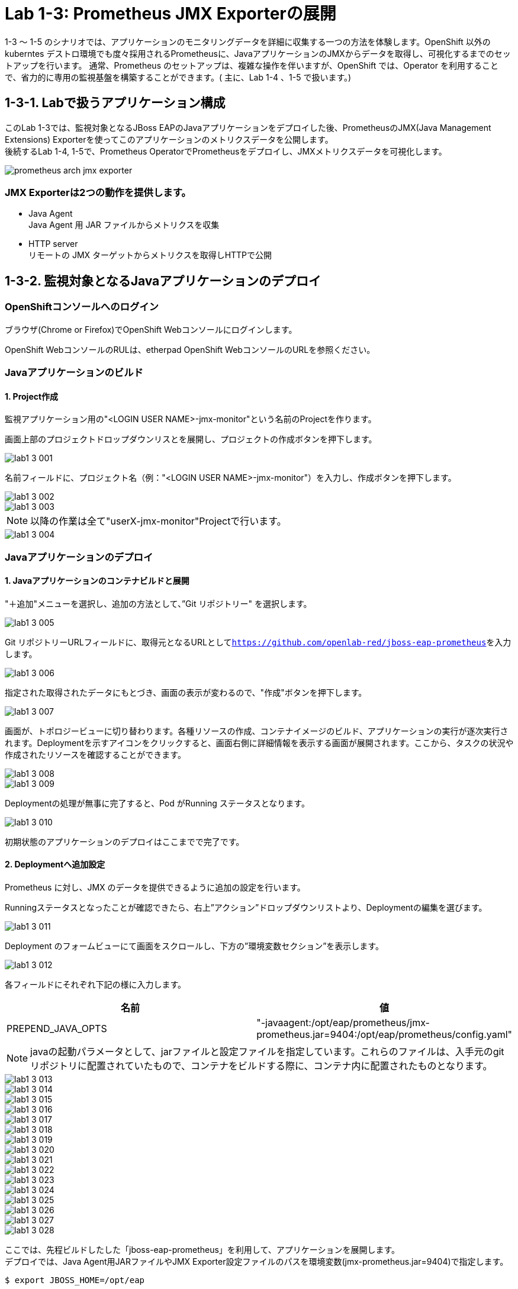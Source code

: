 ifdef::env-github[]
:tip-caption: :bulb:
:note-caption: :information_source:
:important-caption: :heavy_exclamation_mark:
:caution-caption: :fire:
:warning-caption: :warning:
endif::[]

= Lab 1-3: Prometheus JMX Exporterの展開

1-3 〜 1-5 のシナリオでは、アプリケーションのモニタリングデータを詳細に収集する一つの方法を体験します。OpenShift 以外のkuberntes デストロ環境でも度々採用されるPrometheusに、JavaアプリケーションのJMXからデータを取得し、可視化するまでのセットアップを行います。
通常、Prometheus のセットアップは、複雑な操作を伴いますが、OpenShift では、Operator を利用することで、省力的に専用の監視基盤を構築することができます。( 主に、Lab 1-4 、1-5 で扱います。)

== 1-3-1. Labで扱うアプリケーション構成

このLab 1-3では、監視対象となるJBoss EAPのJavaアプリケーションをデプロイした後、PrometheusのJMX(Java Management Extensions) Exporterを使ってこのアプリケーションのメトリクスデータを公開します。 +
後続するLab 1-4, 1-5で、Prometheus OperatorでPrometheusをデプロイし、JMXメトリクスデータを可視化します。 +

image::images/ocp4ws-ops/prometheus-arch-jmx-exporter.jpg[]

=== JMX Exporterは2つの動作を提供します。

- Java Agent +
Java Agent 用 JAR ファイルからメトリクスを収集 +
- HTTP server +
リモートの JMX ターゲットからメトリクスを取得しHTTPで公開

== 1-3-2. 監視対象となるJavaアプリケーションのデプロイ

=== OpenShiftコンソールへのログイン

ブラウザ(Chrome or Firefox)でOpenShift Webコンソールにログインします。

OpenShift WebコンソールのRULは、etherpad OpenShift WebコンソールのURLを参照ください。

////
`userX` としてログインしましょう。パスワードはetherpadの OpenShiftユーザのパスワードを参照ください。
(etherpadで予約したuser1,user2などのIDです)


Webコンソールの基本操作やクラスター内コンポーネントの基本的な動作の確認を行いたい場合は、前のハンズオンlink:ocp4ws-ops-1-1.adoc[OpenShiftクラスターへのログインと動作確認(Lab1-1)]を実施してください。
////

=== Javaアプリケーションのビルド

==== 1. Project作成

//// 
image::images/ocp4ws-ops/prometheus-arch-jmx-exporter.jpg[] 
////
監視アプリケーション用の"<LOGIN USER NAME>-jmx-monitor"という名前のProjectを作ります。 +

画面上部のプロジェクトドロップダウンリスとを展開し、プロジェクトの作成ボタンを押下します。

image::images/ocp4ws-ops/lab1-3-001.png[]

名前フィールドに、プロジェクト名（例："<LOGIN USER NAME>-jmx-monitor"）を入力し、作成ボタンを押下します。

image::images/ocp4ws-ops/lab1-3-002.png[]
image::images/ocp4ws-ops/lab1-3-003.png[]

NOTE: 以降の作業は全て"userX-jmx-monitor"Projectで行います。 +

image::images/ocp4ws-ops/lab1-3-004.png[]


=== Javaアプリケーションのデプロイ

==== 1. Javaアプリケーションのコンテナビルドと展開

"＋追加"メニューを選択し、追加の方法として、”Git リポジトリー" を選択します。

image::images/ocp4ws-ops/lab1-3-005.png[]

Git リポジトリーURLフィールドに、取得元となるURLとして``https://github.com/openlab-red/jboss-eap-prometheus``を入力します。

image::images/ocp4ws-ops/lab1-3-006.png[]

指定された取得されたデータにもとづき、画面の表示が変わるので、"作成"ボタンを押下します。

image::images/ocp4ws-ops/lab1-3-007.png[]

画面が、トポロジービューに切り替わります。各種リソースの作成、コンテナイメージのビルド、アプリケーションの実行が逐次実行されます。Deploymentを示すアイコンをクリックすると、画面右側に詳細情報を表示する画面が展開されます。ここから、タスクの状況や作成されたリソースを確認することができます。

image::images/ocp4ws-ops/lab1-3-008.png[]
image::images/ocp4ws-ops/lab1-3-009.png[]

Deploymentの処理が無事に完了すると、Pod がRunning ステータスとなります。

image::images/ocp4ws-ops/lab1-3-010.png[]

初期状態のアプリケーションのデプロイはここまでで完了です。

==== 2. Deploymentへ追加設定

Prometheus に対し、JMX のデータを提供できるように追加の設定を行います。

Runningステータスとなったことが確認できたら、右上”アクション”ドロップダウンリストより、Deploymentの編集を選びます。

image::images/ocp4ws-ops/lab1-3-011.png[]

Deployment のフォームビューにて画面をスクロールし、下方の”環境変数セクション”を表示します。

image::images/ocp4ws-ops/lab1-3-012.png[]

各フィールドにそれぞれ下記の様に入力します。

|===
|名前|値

|PREPEND_JAVA_OPTS
|"-javaagent:/opt/eap/prometheus/jmx-prometheus.jar=9404:/opt/eap/prometheus/config.yaml"
|===

NOTE: javaの起動パラメータとして、jarファイルと設定ファイルを指定しています。これらのファイルは、入手元のgitリポジトリに配置されていたもので、コンテナをビルドする際に、コンテナ内に配置されたものとなります。 +

image::images/ocp4ws-ops/lab1-3-013.png[]
image::images/ocp4ws-ops/lab1-3-014.png[]
image::images/ocp4ws-ops/lab1-3-015.png[]
image::images/ocp4ws-ops/lab1-3-016.png[]
image::images/ocp4ws-ops/lab1-3-017.png[]
image::images/ocp4ws-ops/lab1-3-018.png[]
image::images/ocp4ws-ops/lab1-3-019.png[]
image::images/ocp4ws-ops/lab1-3-020.png[]
image::images/ocp4ws-ops/lab1-3-021.png[]
image::images/ocp4ws-ops/lab1-3-022.png[]
image::images/ocp4ws-ops/lab1-3-023.png[]
image::images/ocp4ws-ops/lab1-3-024.png[]
image::images/ocp4ws-ops/lab1-3-025.png[]
image::images/ocp4ws-ops/lab1-3-026.png[]
image::images/ocp4ws-ops/lab1-3-027.png[]
image::images/ocp4ws-ops/lab1-3-028.png[]





ここでは、先程ビルドしたした「jboss-eap-prometheus」を利用して、アプリケーションを展開します。 +
デプロイでは、Java Agent用JARファイルやJMX Exporter設定ファイルのパスを環境変数(jmx-prometheus.jar=9404)で指定します。 +

[source,bash,role="execute"]
----
$ export JBOSS_HOME=/opt/eap

$ oc new-app -i jboss-eap-prometheus:latest \
  --name=jboss-eap-prometheus \
  -e PREPEND_JAVA_OPTS="-javaagent:${JBOSS_HOME}/prometheus/jmx-prometheus.jar=9404:${JBOSS_HOME}/prometheus/config.yaml"

--> Found image add9eb8 (14 minutes old) in image stream "jmx/jboss-eap-prometheus" under tag "latest" for "jboss-eap-prometheus:latest"

...(中略)

--> Success
    Application is not exposed. You can expose services to the outside world by executing one or more of the commands below:
     'oc expose svc/jboss-eap-prometheus'
    Run 'oc status' to view your app.
----

TIP: 必要に応じてJavaアプリケーションにAnnotationを付与することも可能です。 +

[source,bash,role="execute"]
----
$ oc annotate svc/jboss-eap-prometheus prometheus.io/scrape='true'

$ oc annotate svc/jboss-eap-prometheus prometheus.io/port='9404'

$ oc get svc jboss-eap-prometheus -o jsonpath='{.metadata.annotations}' |jq
{
  "openshift.io/generated-by": "OpenShiftNewApp",
  "prometheus.io/port": "9404",
  "prometheus.io/scrape": "true"
}
----

==== 2. 展開したJavaアプリケーションの確認 +

この時点で「jboss-eap-prometheus-1」がRunning状態になれば、デプロイ成功です。 +
JMX Exporter はデフォルトで9404ポートを公開しています。 +

[source,bash,role="execute"]
----
$ oc get svc jboss-eap-prometheus
NAME                   TYPE        CLUSTER-IP       EXTERNAL-IP   PORT(S)                               AGE
jboss-eap-prometheus   ClusterIP   172.30.187.179   <none>        8080/TCP,8443/TCP,8778/TCP,9404/TCP   46s

$ oc get dc jboss-eap-prometheus
NAME                   READY   UP-TO-DATE   AVAILABLE   AGE
jboss-eap-prometheus   1/1     1            1           52s

$ oc get pod
NAME                                   READY   STATUS      RESTARTS   AGE
jboss-eap-prometheus-1-build           0/1     Completed   0          111s
jboss-eap-prometheus-b8fccc765-jplx2   1/1     Running     0          57s
----

「jboss-eap-prometheus-b8fccc765-jplx2」(b8fccc765-jplx2はランダムに生成)がRunning状態になるまで待ちましょう。 +


=== JavaアプリケーションのRoute設定

==== 1. JavaアプリケーションのRouter接続

次に「jboss-eap-prometheus」のアプリケーション(tcp-8080)ポートを、Routerに接続します。 +

[source,bash,role="execute"]
----
$ oc expose svc/jboss-eap-prometheus --name=tcp-8080 --port=8080
route.route.openshift.io/tcp-8080 exposed

$ oc get route tcp-8080
NAME       HOST/PORT                                                    PATH   SERVICES               PORT   TERMINATION   WILDCARD
tcp-8080   tcp-8080-user1-jmx-monitor.apps.cluster-3adc.3adc.sandbox691.opentlc.com          jboss-eap-prometheus   8080                 None
----

``oc get route``コマンドの出力の、``HOST/PORT``のカラムに表示されるURLにブラウザからアクセスすると、アプリケーションコンテンツが確認できます。 +
次のコマンドの出力で表示されるURLにブラウザでアクセスしてみましょう。JBoss EAPのインフォーメーション画面が表示されれば成功です。 +

[source,bash,role="execute"]
----
$ echo http://$(oc get route tcp-8080 -ojsonpath='{.spec.host}')
----

image::images/ocp4ws-ops/jboss-eap-prometheus-8080.jpg[Jboss Application]

==== 2. Prometheus ExporterのRouter接続

先程と同様に「jboss-eap-prometheus」のPromtheus Exporter(tcp-9404)ポートを、Routerに接続します。 +

----
$ oc expose svc/jboss-eap-prometheus --name=tcp-9404 --port=9404
route.route.openshift.io/tcp-9404 exposed

$ oc get route tcp-9404
NAME       HOST/PORT                                                    PATH   SERVICES               PORT   TERMINATION   WILDCARD
tcp-9404   tcp-9404-user3-jmx.apps.cluster-3adc.3adc.sandbox691.opentlc.com          jboss-eap-prometheus   9404                 None
----
再度``HOST/PORT``のカラムに表示されるURLにブラウザからアクセスしてみましょう。 +

[source,bash,role="execute"]
----
$ echo http://$(oc get route tcp-9404 -ojsonpath='{.spec.host}')
----

==== 3. JMX Exporterの確認を行います。 +

PromSQLのクエリが確認できれば成功です。

NOTE: ExporterがJVMから情報を集めるため少し時間がかかります。 +

image::images/ocp4ws-ops/jboss-eap-prometheus-9404.jpg[Jboss Application]

これで、JMX Exporterの設定は完了です。 +
次にlink:ocp4ws-ops-1-4.adoc[Prometheus Operator]の設定作業に進みます。 +
